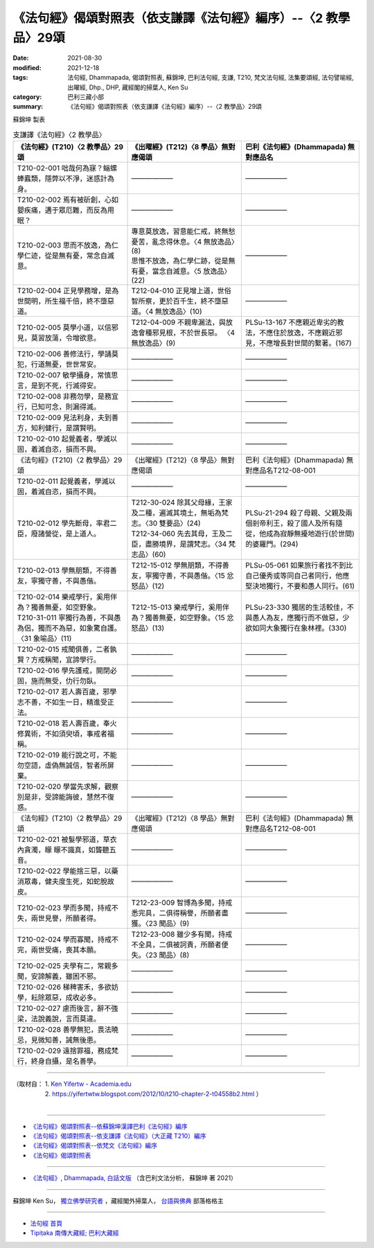 ===================================================================
《法句經》偈頌對照表（依支謙譯《法句經》編序）--〈2 教學品〉29頌
===================================================================

:date: 2021-08-30
:modified: 2021-12-18
:tags: 法句經, Dhammapada, 偈頌對照表, 蘇錦坤, 巴利法句經, 支謙, T210, 梵文法句經, 法集要頌經, 法句譬喻經, 出曜經, Dhp., DHP, 藏經閣的掃葉人, Ken Su
:category: 巴利三藏小部
:summary: 《法句經》偈頌對照表（依支謙譯《法句經》編序）--〈2 教學品〉29頌


蘇錦坤 製表

.. list-table:: 支謙譯《法句經》〈2 教學品〉
   :widths: 33 33 34
   :header-rows: 1

   * - 《法句經》(T210)〈2 教學品〉29頌
     - 《出曜經》(T212)〈8 學品〉無對應偈頌
     - 巴利《法句經》(Dhammapada) 無對應品名

   * - T210-02-001 咄哉何為寐？螉螺蜯蠧類，隱弊以不淨，迷惑計為身。
     - ——————
     - ——————

   * - T210-02-002 焉有被斫創，心如嬰疾痛，遘于眾厄難，而反為用眠？
     - ——————
     - ——————

   * - T210-02-003 思而不放逸，為仁學仁迹，從是無有憂，常念自滅意。
     - | 專意莫放逸，習意能仁戒，終無愁憂苦，亂念得休息。〈4 無放逸品〉(8)
       | 思惟不放逸，為仁學仁跡，從是無有憂，當念自滅意。〈5 放逸品〉(22)
     - ——————

   * - T210-02-004 正見學務增，是為世間明，所生福千倍，終不墮惡道。
     - T212-04-010 正見增上道，世俗智所察，更於百千生，終不墮惡道。〈4 無放逸品〉(10)
     - ——————

   * - T210-02-005 莫學小道，以信邪見，莫習放蕩，令增欲意。
     - T212-04-009 不親卑漏法，與放逸會種邪見根，不於世長惡。 〈4 無放逸品〉(9)
     - PLSu-13-167 不應親近卑劣的教法，不應住於放逸，不應親近邪見，不應增長對世間的繫著。(167)

   * - T210-02-006 善修法行，學誦莫犯，行道無憂，世世常安。
     - ——————
     - ——————

   * - T210-02-007 敏學攝身，常慎思言，是到不死，行滅得安。
     - ——————
     - ——————

   * - T210-02-008 非務勿學，是務宜行，已知可念，則漏得滅。
     - ——————
     - ——————

   * - T210-02-009 見法利身，夫到善方，知利健行，是謂賢明。
     - ——————
     - ——————

   * - T210-02-010 起覺義者，學滅以固，着滅自恣，損而不興。
     - ——————
     - ——————

   * - 《法句經》(T210)〈2 教學品〉29頌
     - 《出曜經》(T212)〈8 學品〉無對應偈頌
     - 巴利《法句經》(Dhammapada) 無對應品名T212-08-001 

   * - T210-02-011 起覺義者，學滅以固，着滅自恣，損而不興。
     - ——————
     - ——————

   * - T210-02-012 學先斷母，率君二臣，廢諸營從，是上道人。
     - | T212-30-024 除其父母緣，王家及二種，遍滅其境土，無垢為梵志。〈30 雙要品〉(24)
       | T212-34-060 先去其母，王及二臣，盡勝境界，是謂梵志。〈34 梵志品〉(60)
     - PLSu-21-294 殺了母親、父親及兩個剎帝利王，殺了國人及所有隨從，他成為寂靜無擾地遊行(於世間)的婆羅門。(294)

   * - T210-02-013 學無朋類，不得善友，寧獨守善，不與愚偕。
     - T212-15-012 學無朋類，不得善友，寧獨守善，不與愚偕。〈15 忿怒品〉(12)
     - PLSu-05-061 如果旅行者找不到比自己優秀或等同自己者同行，他應堅決地獨行，不要和愚人同行。(61)

   * - | T210-02-014 樂戒學行，奚用伴為？獨善無憂，如空野象。
       | T210-31-011 寧獨行為善，不與愚為侶，獨而不為惡，如象驚自護。〈31 象喻品〉(11)
     - T212-15-013 樂戒學行，奚用伴為？獨善無憂，如空野象。〈15 忿怒品〉(13)
     - PLSu-23-330 獨居的生活較佳，不與愚人為友，應獨行而不做惡，少欲如同大象獨行在象林裡。(330)

   * - T210-02-015 戒聞俱善，二者孰賢？方戒稱聞，宜諦學行。
     - ——————
     - ——————

   * - T210-02-016 學先護戒，開閉必固，施而無受，仂行勿臥。
     - ——————
     - ——————

   * - T210-02-017 若人壽百歲，邪學志不善，不如生一日，精進受正法。
     - ——————
     - ——————

   * - T210-02-018 若人壽百歲，奉火修異術，不如須臾頃，事戒者福稱。
     - ——————
     - ——————

   * - T210-02-019 能行說之可，不能勿空語，虛偽無誠信，智者所屏棄。
     - ——————
     - ——————

   * - T210-02-020 學當先求解，觀察別是非，受諦能誨彼，慧然不復惑。
     - ——————
     - ——————

   * - 《法句經》(T210)〈2 教學品〉29頌
     - 《出曜經》(T212)〈8 學品〉無對應偈頌
     - 巴利《法句經》(Dhammapada) 無對應品名T212-08-001 

   * - T210-02-021 被髮學邪道，草衣內貪濁，矇 矇不識真，如聾聽五音。
     - ——————
     - ——————

   * - T210-02-022 學能捨三惡，以藥消眾毒，健夫度生死，如蛇脫故皮。
     - ——————
     - ——————

   * - T210-02-023 學而多聞，持戒不失，兩世見譽，所願者得。
     - T212-23-009 智博為多聞，持戒悉完具，二俱得稱譽，所願者盡獲。〈23 聞品〉(9)
     - ——————

   * - T210-02-024 學而寡聞，持戒不完，兩世受痛，喪其本願。
     - T212-23-008 雖少多有聞，持戒不全具，二俱被訶責，所願者便失。〈23 聞品〉(8)
     - ——————

   * - T210-02-025 夫學有二，常親多聞，安諦解義，雖困不邪。
     - ——————
     - ——————

   * - T210-02-026 稊稗害禾，多欲妨學，耘除眾惡，成收必多。
     - ——————
     - ——————

   * - T210-02-027 慮而後言，辭不強梁，法說義說，言而莫違。
     - ——————
     - ——————

   * - T210-02-028 善學無犯，畏法曉忌，見微知善，誡無後患。
     - ——————
     - ——————

   * - T210-02-029 遠捨罪福，務成梵行，終身自攝，是名善學。
     - ——————
     - ——————

------

| （取材自： 1. `Ken Yifertw - Academia.edu <https://www.academia.edu/39836576/T210_%E6%B3%95%E5%8F%A5%E7%B6%93_2_%E6%95%99%E5%AD%B8%E5%93%81_%E5%B0%8D%E7%85%A7%E8%A1%A8_v_7>`__
| 　　　　　 2. https://yifertwtw.blogspot.com/2012/10/t210-chapter-2-t04558b2.html ）
| 

------

- `《法句經》偈頌對照表--依蘇錦坤漢譯巴利《法句經》編序 <{filename}dhp-correspondence-tables-pali%zh.rst>`_
- `《法句經》偈頌對照表--依支謙譯《法句經》（大正藏 T210）編序 <{filename}dhp-correspondence-tables-t210%zh.rst>`_
- `《法句經》偈頌對照表--依梵文《法句經》編序 <{filename}dhp-correspondence-tables-sanskrit%zh.rst>`_
- `《法句經》偈頌對照表 <{filename}dhp-correspondence-tables%zh.rst>`_

------

- `《法句經》, Dhammapada, 白話文版 <{filename}../dhp-Ken-Yifertw-Su/dhp-Ken-Y-Su%zh.rst>`_ （含巴利文法分析， 蘇錦坤 著 2021）

~~~~~~~~~~~~~~~~~~~~~~~~~~~~~~~~~~

蘇錦坤 Ken Su， `獨立佛學研究者 <https://independent.academia.edu/KenYifertw>`_ ，藏經閣外掃葉人， `台語與佛典 <http://yifertw.blogspot.com/>`_ 部落格格主

------

- `法句經 首頁 <{filename}../dhp%zh.rst>`__

- `Tipiṭaka 南傳大藏經; 巴利大藏經 <{filename}/articles/tipitaka/tipitaka%zh.rst>`__

..
  12-18 add: 取材自
  10-26 rev. completed to the chapter 15
  2021-08-30 create rst